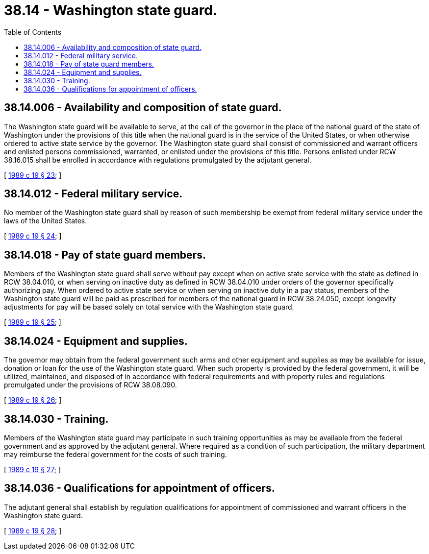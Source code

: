 = 38.14 - Washington state guard.
:toc:

== 38.14.006 - Availability and composition of state guard.
The Washington state guard will be available to serve, at the call of the governor in the place of the national guard of the state of Washington under the provisions of this title when the national guard is in the service of the United States, or when otherwise ordered to active state service by the governor. The Washington state guard shall consist of commissioned and warrant officers and enlisted persons commissioned, warranted, or enlisted under the provisions of this title. Persons enlisted under RCW 38.16.015 shall be enrolled in accordance with regulations promulgated by the adjutant general.

[ http://leg.wa.gov/CodeReviser/documents/sessionlaw/1989c19.pdf?cite=1989%20c%2019%20§%2023[1989 c 19 § 23]; ]

== 38.14.012 - Federal military service.
No member of the Washington state guard shall by reason of such membership be exempt from federal military service under the laws of the United States.

[ http://leg.wa.gov/CodeReviser/documents/sessionlaw/1989c19.pdf?cite=1989%20c%2019%20§%2024[1989 c 19 § 24]; ]

== 38.14.018 - Pay of state guard members.
Members of the Washington state guard shall serve without pay except when on active state service with the state as defined in RCW 38.04.010, or when serving on inactive duty as defined in RCW 38.04.010 under orders of the governor specifically authorizing pay. When ordered to active state service or when serving on inactive duty in a pay status, members of the Washington state guard will be paid as prescribed for members of the national guard in RCW 38.24.050, except longevity adjustments for pay will be based solely on total service with the Washington state guard.

[ http://leg.wa.gov/CodeReviser/documents/sessionlaw/1989c19.pdf?cite=1989%20c%2019%20§%2025[1989 c 19 § 25]; ]

== 38.14.024 - Equipment and supplies.
The governor may obtain from the federal government such arms and other equipment and supplies as may be available for issue, donation or loan for the use of the Washington state guard. When such property is provided by the federal government, it will be utilized, maintained, and disposed of in accordance with federal requirements and with property rules and regulations promulgated under the provisions of RCW 38.08.090.

[ http://leg.wa.gov/CodeReviser/documents/sessionlaw/1989c19.pdf?cite=1989%20c%2019%20§%2026[1989 c 19 § 26]; ]

== 38.14.030 - Training.
Members of the Washington state guard may participate in such training opportunities as may be available from the federal government and as approved by the adjutant general. Where required as a condition of such participation, the military department may reimburse the federal government for the costs of such training.

[ http://leg.wa.gov/CodeReviser/documents/sessionlaw/1989c19.pdf?cite=1989%20c%2019%20§%2027[1989 c 19 § 27]; ]

== 38.14.036 - Qualifications for appointment of officers.
The adjutant general shall establish by regulation qualifications for appointment of commissioned and warrant officers in the Washington state guard.

[ http://leg.wa.gov/CodeReviser/documents/sessionlaw/1989c19.pdf?cite=1989%20c%2019%20§%2028[1989 c 19 § 28]; ]

